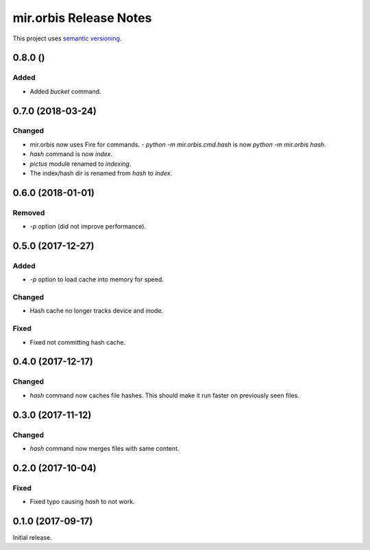 mir.orbis Release Notes
=======================

This project uses `semantic versioning <http://semver.org/>`_.

0.8.0 ()
--------

Added
^^^^^

- Added `bucket` command.

0.7.0 (2018-03-24)
------------------

Changed
^^^^^^^

- mir.orbis now uses Fire for commands.
  - `python -m mir.orbis.cmd.hash` is now `python -m mir.orbis hash`.
- `hash` command is now `index`.
- `pictus` module renamed to `indexing`.
- The index/hash dir is renamed from `hash` to `index`.

0.6.0 (2018-01-01)
------------------

Removed
^^^^^^^

- `-p` option (did not improve performance).

0.5.0 (2017-12-27)
------------------

Added
^^^^^

- `-p` option to load cache into memory for speed.

Changed
^^^^^^^

- Hash cache no longer tracks device and inode.

Fixed
^^^^^

- Fixed not committing hash cache.

0.4.0 (2017-12-17)
------------------

Changed
^^^^^^^

- `hash` command now caches file hashes.  This should make it run
  faster on previously seen files.

0.3.0 (2017-11-12)
------------------

Changed
^^^^^^^

- `hash` command now merges files with same content.

0.2.0 (2017-10-04)
------------------

Fixed
^^^^^

- Fixed typo causing `hash` to not work.

0.1.0 (2017-09-17)
------------------

Initial release.
